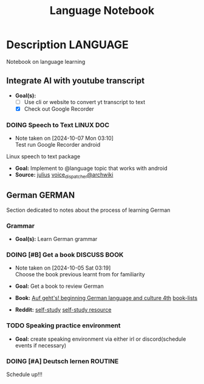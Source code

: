 #+TITLE: Language Notebook

* Description :LANGUAGE:

Notebook on language learning

** Integrate AI with youtube transcript

- *Goal(s):* 
  - [ ] Use cli or website to convert yt transcript to text
  - [X] Check out Google Recorder

*** DOING Speech to Text :LINUX:DOC:
- Note taken on [2024-10-07 Mon 03:10] \\
  Test run Google Recorder android

Linux speech to text package
- *Goal:* Implement to @language topic that works with android
- *Source:*  [[https://github.com/julius-speech/julius][julius]]  [[https://wiki.archlinux.org/title/Speech_dispatcher][voice_dispatcher@archwiki]]

** German :GERMAN:

Section dedicated to notes about the process of learning German 

*** Grammar

- *Goal(s):* Learn German grammar

*** DOING [#B] Get a book :DISCUSS:BOOK:
- Note taken on [2024-10-05 Sat 03:19] \\
  Choose the book previous learnt from for familiarity

- *Goal:* Get a book to review German
- *Book:*  [[https://libgen.li/edition.php?id=138543351][Auf geht's! beginning German language and culture 4th]] [[https://www.fluentu.com/blog/german/best-books-to-learn-german/][book-lists]]
- *Reddit:*  [[https://www.reddit.com/r/German/comments/xtvvqd/best_german_self_study_books/][self-study]] [[https://www.reddit.com/r/German/comments/4b1ft7/best_resource_for_learning_german_free/][self-study resource]]

*** TODO Speaking practice environment

- *Goal:* create speaking environment via either irl or discord(schedule events if necessary)

*** DOING [#A] Deutsch lernen :ROUTINE:

Schedule up!!!

